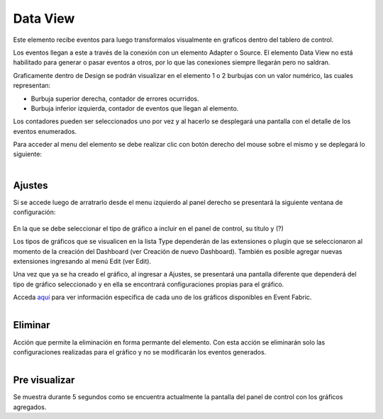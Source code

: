 Data View
---------

.. figure:: ./screenshots/dataview_image.png
   :align: center

Este elemento recibe eventos para luego transformalos visualmente en graficos dentro del tablero de control. 

Los eventos llegan a este a través de la conexión con un elemento Adapter o Source. El elemento Data View no está habilitado para generar o pasar eventos a otros, por lo que las conexiones siempre llegarán pero no saldran.

Graficamente dentro de Design se podrán visualizar en el elemento 1 o 2 burbujas con un valor numérico, las cuales representan: 

* Burbuja superior derecha, contador de errores ocurridos. 
* Burbuja inferior izquierda, contador de eventos que llegan al elemento.

Los contadores pueden ser seleccionados uno por vez y al hacerlo se desplegará una pantalla con el detalle de los eventos enumerados.

Para acceder al menu del elemento se debe realizar clic con botón derecho del mouse sobre el mismo y se deplegará lo siguiente:

.. figure:: ./screenshots/dataview_menu.png
   :align: center
   
.. figure:: ./screenshots/common_menu_settings.png
      :align: left

Ajustes
^^^^^^^
Si se accede luego de arratrarlo desde el menu izquierdo al panel derecho se presentará la siguiente ventana de configuración:

.. figure:: ./screenshots/dataview_screen_settings.png
   :align: center

En la que se debe seleccionar el tipo de gráfico a incluir en el panel de control, su titulo y (?)

Los tipos de gráficos que se visualicen en la lista Type dependerán de las extensiones o plugin que se seleccionaron al momento de la creación del Dashboard (ver Creación de nuevo Dashboard). También es posible agregar nuevas extensiones ingresando al menú Edit (ver Edit).

Una vez que ya se ha creado el gráfico, al ingresar a Ajustes, se presentará una pantalla diferente que dependerá del tipo de gráfico seleccionado y en ella se encontrará configuraciones propias para el gráfico.

Acceda `aquí`_ para ver información especifica de cada uno de los gráficos disponibles en Event Fabric.

.. _aquí: ././widget/index.html

.. figure:: ./screenshots/common_menu_delete.png
   :align: left
   
Eliminar
^^^^^^^^
Acción que permite la eliminación en forma permante del elemento. Con esta acción se eliminarán solo las configuraciones realizadas para el gráfico y no se modificarán los eventos generados.

.. figure:: ./screenshots/dataview_menu_preview.png
   :align: left
   
Pre visualizar
^^^^^^^^^^^^^^
Se muestra durante 5 segundos como se encuentra actualmente la pantalla del panel de control con los gráficos agregados.






